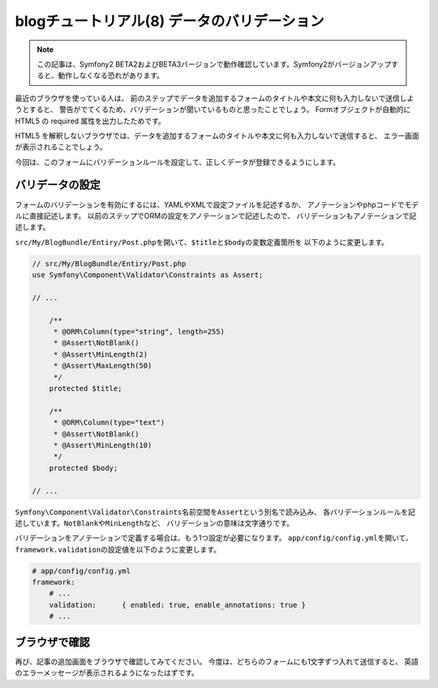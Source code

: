 blogチュートリアル(8) データのバリデーション
============================================

.. note::

    この記事は、Symfony2 BETA2およびBETA3バージョンで動作確認しています。Symfony2がバージョンアップすると、動作しなくなる恐れがあります。

最近のブラウザを使っている人は、
前のステップでデータを追加するフォームのタイトルや本文に何も入力しないで送信しようとすると、
警告がでてくるため、バリデーションが聞いているものと思ったことでしょう。
Formオブジェクトが自動的に HTML5 の required 属性を出力したためです。

HTML5 を解釈しないブラウザでは、データを追加するフォームのタイトルや本文に何も入力しないで送信すると、
エラー画面が表示されることでしょう。

今回は、このフォームにバリデーションルールを設定して、正しくデータが登録できるようにします。

バリデータの設定
----------------

フォームのバリデーションを有効にするには、YAMLやXMLで設定ファイルを記述するか、
アノテーションやphpコードでモデルに直接記述します。
以前のステップでORMの設定をアノテーションで記述したので、
バリデーションもアノテーションで記述します。

\ ``src/My/BlogBundle/Entiry/Post.php``\ を開いて、\ ``$title``\ と\ ``$body``\ の変数定義箇所を
以下のように変更します。

.. code-block:: php

    // src/My/BlogBundle/Entiry/Post.php
    use Symfony\Component\Validator\Constraints as Assert;
    
    // ...
    
        /**
         * @ORM\Column(type="string", length=255)
         * @Assert\NotBlank()
         * @Assert\MinLength(2)
         * @Assert\MaxLength(50)
         */
        protected $title;
    
        /**
         * @ORM\Column(type="text")
         * @Assert\NotBlank()
         * @Assert\MinLength(10)
         */
        protected $body;
    
    // ...

\ ``Symfony\Component\Validator\Constraints``\ 名前空間を\ ``Assert``\ という別名で読み込み、
各バリデーションルールを記述しています。\ ``NotBlank``\ や\ ``MinLength``\ など、
バリデーションの意味は文字通りです。

バリデーションをアノテーションで定義する場合は、もう1つ設定が必要になります。
\ ``app/config/config.yml``\ を開いて、\ ``framework.validation``\ の設定値を以下のように変更します。

.. code-block:: yaml

    # app/config/config.yml
    framework:
        # ...
        validation:      { enabled: true, enable_annotations: true }
        # ...

ブラウザで確認
--------------

再び、記事の追加画面をブラウザで確認してみてください。
今度は、どちらのフォームにも1文字ずつ入れて送信すると、
英語のエラーメッセージが表示されるようになったはずです。

